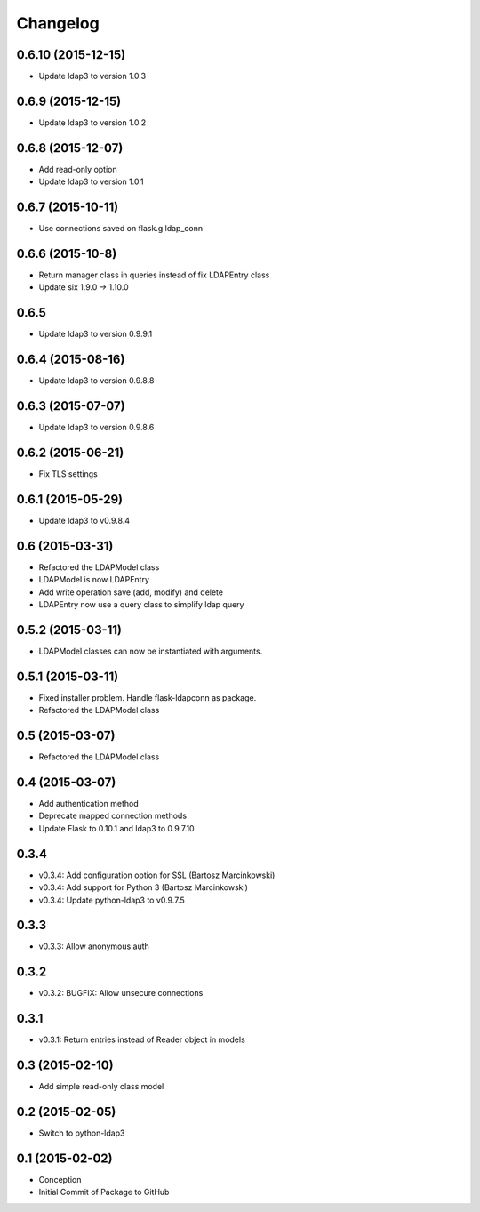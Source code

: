 Changelog
=========

0.6.10 (2015-12-15)
-------------------
* Update ldap3 to version 1.0.3

0.6.9 (2015-12-15)
------------------
* Update ldap3 to version 1.0.2

0.6.8 (2015-12-07)
------------------
* Add read-only option
* Update ldap3 to version 1.0.1


0.6.7 (2015-10-11)
------------------
* Use connections saved on flask.g.ldap_conn

0.6.6 (2015-10-8)
------------------
* Return manager class in queries instead of fix LDAPEntry class
* Update six 1.9.0 -> 1.10.0

0.6.5
-----
* Update ldap3 to version 0.9.9.1

0.6.4 (2015-08-16)
------------------
* Update ldap3 to version 0.9.8.8

0.6.3 (2015-07-07)
------------------
* Update ldap3 to version 0.9.8.6

0.6.2 (2015-06-21)
------------------
* Fix TLS settings

0.6.1 (2015-05-29)
------------------
* Update ldap3 to v0.9.8.4

0.6 (2015-03-31)
----------------
* Refactored the LDAPModel class
* LDAPModel is now LDAPEntry
* Add write operation save (add, modify) and delete
* LDAPEntry now use a query class to simplify ldap query

0.5.2 (2015-03-11)
------------------
* LDAPModel classes can now be instantiated with arguments.

0.5.1 (2015-03-11)
------------------
* Fixed installer problem. Handle flask-ldapconn as package.
* Refactored the LDAPModel class

0.5 (2015-03-07)
----------------
* Refactored the LDAPModel class

0.4 (2015-03-07)
----------------
* Add authentication method
* Deprecate mapped connection methods
* Update Flask to 0.10.1 and ldap3 to 0.9.7.10

0.3.4
-----
* v0.3.4: Add configuration option for SSL (Bartosz Marcinkowski)
* v0.3.4: Add support for Python 3 (Bartosz Marcinkowski)
* v0.3.4: Update python-ldap3 to v0.9.7.5

0.3.3
-----
* v0.3.3: Allow anonymous auth

0.3.2
-----
* v0.3.2: BUGFIX: Allow unsecure connections

0.3.1
------
* v0.3.1: Return entries instead of Reader object in models

0.3 (2015-02-10)
----------------
* Add simple read-only class model

0.2 (2015-02-05)
----------------
* Switch to python-ldap3

0.1 (2015-02-02)
----------------
* Conception
* Initial Commit of Package to GitHub
